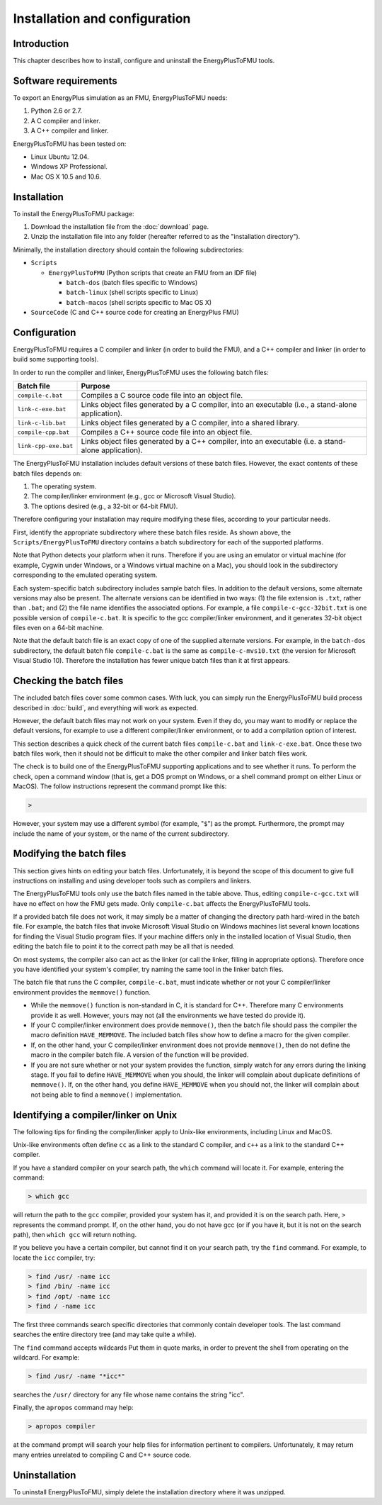.. highlight:: rest

.. _installation:

Installation and configuration
==============================


Introduction
^^^^^^^^^^^^

This chapter describes how to install, configure and uninstall the EnergyPlusToFMU tools.


Software requirements
^^^^^^^^^^^^^^^^^^^^^

To export an EnergyPlus simulation as an FMU, EnergyPlusToFMU needs:

1. Python 2.6 or 2.7.

2. A C compiler and linker.

3. A C++ compiler and linker.

EnergyPlusToFMU has been tested on:

- Linux Ubuntu 12.04.

- Windows XP Professional.

- Mac OS X 10.5 and 10.6.


Installation
^^^^^^^^^^^^

To install the EnergyPlusToFMU package:

1. Download the installation file from the :doc:`download` page. 

2. Unzip the installation file into any folder (hereafter referred to as the "installation directory").

Minimally, the installation directory should contain the following subdirectories:

- ``Scripts``

  - ``EnergyPlusToFMU``
    (Python scripts that create an FMU from an IDF file)

    - ``batch-dos``
      (batch files specific to Windows)

    - ``batch-linux``
      (shell scripts specific to Linux)

    - ``batch-macos``
      (shell scripts specific to Mac OS X)

- ``SourceCode``
  (C and C++ source code for creating an EnergyPlus FMU)


Configuration
^^^^^^^^^^^^^

EnergyPlusToFMU requires a C compiler and linker (in order to build the FMU), and a C++ compiler and linker (in order to build some supporting tools).

In order to run the compiler and linker, EnergyPlusToFMU uses the following batch files:

+----------------------+-------------------------------------------------------+
| Batch file           | Purpose                                               |
+======================+=======================================================+
| ``compile-c.bat``    | Compiles a C source code file into an object file.    |
+----------------------+-------------------------------------------------------+
| ``link-c-exe.bat``   | Links object files generated by a C compiler,         |
|                      | into an executable (i.e., a stand-alone application). |
+----------------------+-------------------------------------------------------+
| ``link-c-lib.bat``   | Links object files generated by a C compiler,         |
|                      | into a shared library.                                |
+----------------------+-------------------------------------------------------+
| ``compile-cpp.bat``  | Compiles a C++ source code file into an object file.  |
+----------------------+-------------------------------------------------------+
| ``link-cpp-exe.bat`` | Links object files generated by a C++ compiler,       |
|                      | into an executable (i.e. a stand-alone application).  |
+----------------------+-------------------------------------------------------+

The EnergyPlusToFMU installation includes default versions of these batch files.
However, the exact contents of these batch files depends on:

1. The operating system.

2. The compiler/linker environment (e.g., gcc or Microsoft Visual Studio).

3. The options desired (e.g., a 32-bit or 64-bit FMU).

Therefore configuring your installation may require modifying these files, according to your particular needs.

First, identify the appropriate subdirectory where these batch files reside.
As shown above, the ``Scripts/EnergyPlusToFMU`` directory contains a batch subdirectory for each of the supported platforms.

Note that Python detects your platform when it runs.
Therefore if you are using an emulator or virtual machine (for example, Cygwin under Windows, or a Windows virtual machine on a Mac), you should look in the subdirectory corresponding to the emulated operating system.

Each system-specific batch subdirectory includes sample batch files.
In addition to the default versions, some alternate versions may also be present.
The alternate versions can be identified in two ways:
(1) the file extension is ``.txt``, rather than ``.bat``;
and
(2) the file name identifies the associated options.
For example, a file ``compile-c-gcc-32bit.txt`` is one possible version of ``compile-c.bat``.
It is specific to the gcc compiler/linker environment, and it generates 32-bit object files even on a 64-bit machine.

Note that the default batch file is an exact copy of one of the supplied alternate versions.
For example, in the ``batch-dos`` subdirectory, the default batch file ``compile-c.bat`` is the same as ``compile-c-mvs10.txt`` (the version for Microsoft Visual Studio 10).
Therefore the installation has fewer unique batch files than it at first appears.


Checking the batch files
^^^^^^^^^^^^^^^^^^^^^^^^

The included batch files cover some common cases.
With luck, you can simply run the EnergyPlusToFMU build process described in :doc:`build`, and everything will work as expected.

However, the default batch files may not work on your system.
Even if they do, you may want to modify or replace the default versions, for example to use a different compiler/linker environment, or to add a compilation option of interest.

This section describes a quick check of the current batch files ``compile-c.bat`` and ``link-c-exe.bat``.
Once these two batch files work, then it should not be difficult to make the other compiler and linker batch files work.

The check is to build one of the EnergyPlusToFMU supporting applications and to see whether it runs.
To perform the check, open a command window (that is, get a DOS prompt on Windows, or a shell command prompt on either Linux or MacOS).
The follow instructions represent the command prompt like this:

.. code-block:: none

  >

However, your system may use a different symbol (for example, "``$``") as the prompt.
Furthermore, the prompt may include the name of your system, or the name of the current subdirectory.


Modifying the batch files
^^^^^^^^^^^^^^^^^^^^^^^^^

This section gives hints on editing your batch files.
Unfortunately, it is beyond the scope of this document to give full instructions on installing and using developer tools such as compilers and linkers.

The EnergyPlusToFMU tools only use the batch files named in the table above.
Thus, editing ``compile-c-gcc.txt`` will have no effect on how the FMU gets made.
Only ``compile-c.bat`` affects the EnergyPlusToFMU tools.

If a provided batch file does not work, it may simply be a matter of changing the directory path hard-wired in the batch file.
For example, the batch files that invoke Microsoft Visual Studio on Windows machines list several known locations for finding the Visual Studio program files.
If your machine differs only in the installed location of Visual Studio, then editing the batch file to point it to the correct path may be all that is needed.

On most systems, the compiler also can act as the linker (or call the linker, filling in appropriate options).
Therefore once you have identified your system's compiler, try naming the same tool in the linker batch files.

The batch file that runs the C compiler, ``compile-c.bat``, must indicate whether or not your C compiler/linker environment provides the ``memmove()`` function.

- While the ``memmove()`` function is non-standard in C, it is standard for C++.
  Therefore many C environments provide it as well.
  However, yours may not (all the environments we have tested do provide it).

- If your C compiler/linker environment does provide ``memmove()``, then the batch
  file should pass the compiler the macro definition ``HAVE_MEMMOVE``.
  The included batch files show how to define a macro for the given compiler.

- If, on the other hand, your C compiler/linker environment does not provide
  ``memmove()``, then do not define the macro in the compiler batch file.
  A version of the function will be provided.

- If you are not sure whether or not your system provides the function, simply watch
  for any errors during the linking stage.
  If you fail to define ``HAVE_MEMMOVE`` when you should, the linker will complain about
  duplicate definitions of ``memmove()``.
  If, on the other hand, you define ``HAVE_MEMMOVE`` when you should not, the linker will
  complain about not being able to find a ``memmove()`` implementation.


Identifying a compiler/linker on Unix
^^^^^^^^^^^^^^^^^^^^^^^^^^^^^^^^^^^^^

The following tips for finding the compiler/linker apply to Unix-like environments, including Linux and MacOS.

Unix-like environments often define ``cc`` as a link to the standard C compiler, and ``c++`` as a link to the standard C++ compiler.

If you have a standard compiler on your search path, the ``which`` command will locate it.
For example, entering the command:

.. code-block:: none

  > which gcc
  
will return the path to the ``gcc`` compiler, provided your system has it, and provided it is on the search path.
Here, ``>`` represents the command prompt.
If, on the other hand, you do not have gcc (or if you have it, but it is not on the search path), then ``which gcc`` will return nothing.

If you believe you have a certain compiler, but cannot find it on your search path, try the ``find`` command.
For example, to locate the ``icc`` compiler, try:

.. code-block:: none

  > find /usr/ -name icc
  > find /bin/ -name icc
  > find /opt/ -name icc
  > find / -name icc

The first three commands search specific directories that commonly contain developer tools.
The last command searches the entire directory tree (and may take quite a while).

The ``find`` command accepts wildcards
Put them in quote marks, in order to prevent the shell from operating on the wildcard.
For example:

.. code-block:: none

  > find /usr/ -name "*icc*"

searches the ``/usr/`` directory for any file whose name contains the string "icc".

Finally, the ``apropos`` command may help:

.. code-block:: none

  > apropos compiler

at the command prompt will search your help files for information pertinent to compilers.
Unfortunately, it may return many entries unrelated to compiling C and C++ source code.


Uninstallation
^^^^^^^^^^^^^^

To uninstall EnergyPlusToFMU, simply delete the installation directory where it was unzipped.
